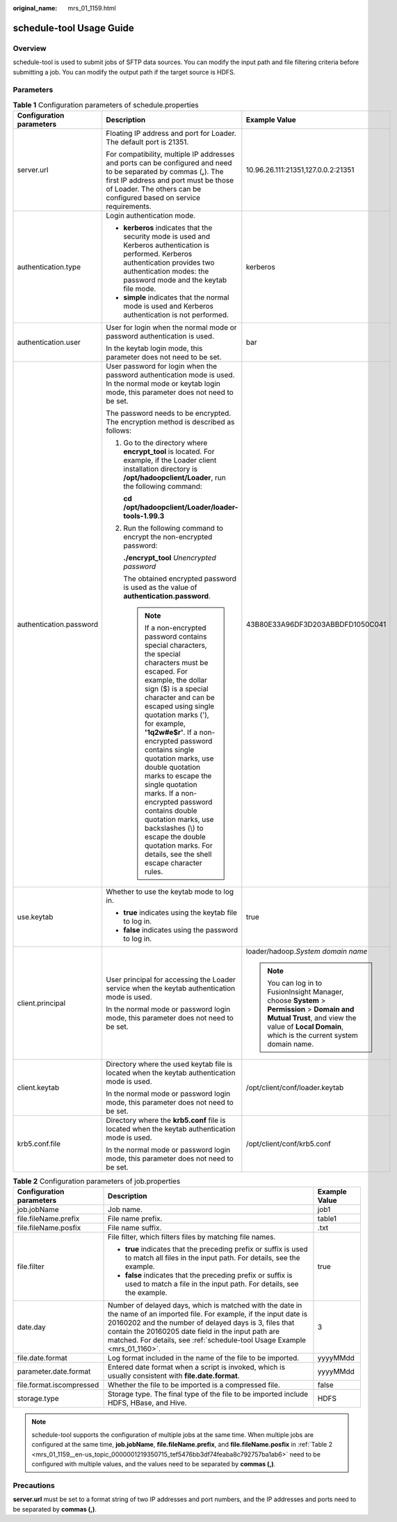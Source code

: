 :original_name: mrs_01_1159.html

.. _mrs_01_1159:

schedule-tool Usage Guide
=========================

Overview
--------

schedule-tool is used to submit jobs of SFTP data sources. You can modify the input path and file filtering criteria before submitting a job. You can modify the output path if the target source is HDFS.

Parameters
----------

.. table:: **Table 1** Configuration parameters of schedule.properties

   +--------------------------+-----------------------------------------------------------------------------------------------------------------------------------------------------------------------------------------------------------------------------------------------------------------------------------------------------------------------------------------------------------------------------------------------------------------------------------------------------------------------------------------------------------------------------------------------------------+------------------------------------------------------------------------------------------------------------------------------------------------------------------------------------------------+
   | Configuration parameters | Description                                                                                                                                                                                                                                                                                                                                                                                                                                                                                                                                               | Example Value                                                                                                                                                                                  |
   +==========================+===========================================================================================================================================================================================================================================================================================================================================================================================================================================================================================================================================================+================================================================================================================================================================================================+
   | server.url               | Floating IP address and port for Loader. The default port is 21351.                                                                                                                                                                                                                                                                                                                                                                                                                                                                                       | 10.96.26.111:21351,127.0.0.2:21351                                                                                                                                                             |
   |                          |                                                                                                                                                                                                                                                                                                                                                                                                                                                                                                                                                           |                                                                                                                                                                                                |
   |                          | For compatibility, multiple IP addresses and ports can be configured and need to be separated by commas (**,**). The first IP address and port must be those of Loader. The others can be configured based on service requirements.                                                                                                                                                                                                                                                                                                                       |                                                                                                                                                                                                |
   +--------------------------+-----------------------------------------------------------------------------------------------------------------------------------------------------------------------------------------------------------------------------------------------------------------------------------------------------------------------------------------------------------------------------------------------------------------------------------------------------------------------------------------------------------------------------------------------------------+------------------------------------------------------------------------------------------------------------------------------------------------------------------------------------------------+
   | authentication.type      | Login authentication mode.                                                                                                                                                                                                                                                                                                                                                                                                                                                                                                                                | kerberos                                                                                                                                                                                       |
   |                          |                                                                                                                                                                                                                                                                                                                                                                                                                                                                                                                                                           |                                                                                                                                                                                                |
   |                          | -  **kerberos** indicates that the security mode is used and Kerberos authentication is performed. Kerberos authentication provides two authentication modes: the password mode and the keytab file mode.                                                                                                                                                                                                                                                                                                                                                 |                                                                                                                                                                                                |
   |                          | -  **simple** indicates that the normal mode is used and Kerberos authentication is not performed.                                                                                                                                                                                                                                                                                                                                                                                                                                                        |                                                                                                                                                                                                |
   +--------------------------+-----------------------------------------------------------------------------------------------------------------------------------------------------------------------------------------------------------------------------------------------------------------------------------------------------------------------------------------------------------------------------------------------------------------------------------------------------------------------------------------------------------------------------------------------------------+------------------------------------------------------------------------------------------------------------------------------------------------------------------------------------------------+
   | authentication.user      | User for login when the normal mode or password authentication is used.                                                                                                                                                                                                                                                                                                                                                                                                                                                                                   | bar                                                                                                                                                                                            |
   |                          |                                                                                                                                                                                                                                                                                                                                                                                                                                                                                                                                                           |                                                                                                                                                                                                |
   |                          | In the keytab login mode, this parameter does not need to be set.                                                                                                                                                                                                                                                                                                                                                                                                                                                                                         |                                                                                                                                                                                                |
   +--------------------------+-----------------------------------------------------------------------------------------------------------------------------------------------------------------------------------------------------------------------------------------------------------------------------------------------------------------------------------------------------------------------------------------------------------------------------------------------------------------------------------------------------------------------------------------------------------+------------------------------------------------------------------------------------------------------------------------------------------------------------------------------------------------+
   | authentication.password  | User password for login when the password authentication mode is used. In the normal mode or keytab login mode, this parameter does not need to be set.                                                                                                                                                                                                                                                                                                                                                                                                   | 43B80E33A96DF3D203ABBDFD1050C041                                                                                                                                                               |
   |                          |                                                                                                                                                                                                                                                                                                                                                                                                                                                                                                                                                           |                                                                                                                                                                                                |
   |                          | The password needs to be encrypted. The encryption method is described as follows:                                                                                                                                                                                                                                                                                                                                                                                                                                                                        |                                                                                                                                                                                                |
   |                          |                                                                                                                                                                                                                                                                                                                                                                                                                                                                                                                                                           |                                                                                                                                                                                                |
   |                          | #. Go to the directory where **encrypt_tool** is located. For example, if the Loader client installation directory is **/opt/hadoopclient/Loader**, run the following command:                                                                                                                                                                                                                                                                                                                                                                            |                                                                                                                                                                                                |
   |                          |                                                                                                                                                                                                                                                                                                                                                                                                                                                                                                                                                           |                                                                                                                                                                                                |
   |                          |    **cd /opt/hadoopclient/Loader/loader-tools-1.99.3**                                                                                                                                                                                                                                                                                                                                                                                                                                                                                                    |                                                                                                                                                                                                |
   |                          |                                                                                                                                                                                                                                                                                                                                                                                                                                                                                                                                                           |                                                                                                                                                                                                |
   |                          | #. Run the following command to encrypt the non-encrypted password:                                                                                                                                                                                                                                                                                                                                                                                                                                                                                       |                                                                                                                                                                                                |
   |                          |                                                                                                                                                                                                                                                                                                                                                                                                                                                                                                                                                           |                                                                                                                                                                                                |
   |                          |    **./encrypt_tool** *Unencrypted password*                                                                                                                                                                                                                                                                                                                                                                                                                                                                                                              |                                                                                                                                                                                                |
   |                          |                                                                                                                                                                                                                                                                                                                                                                                                                                                                                                                                                           |                                                                                                                                                                                                |
   |                          |    The obtained encrypted password is used as the value of **authentication.password**.                                                                                                                                                                                                                                                                                                                                                                                                                                                                   |                                                                                                                                                                                                |
   |                          |                                                                                                                                                                                                                                                                                                                                                                                                                                                                                                                                                           |                                                                                                                                                                                                |
   |                          |    .. note::                                                                                                                                                                                                                                                                                                                                                                                                                                                                                                                                              |                                                                                                                                                                                                |
   |                          |                                                                                                                                                                                                                                                                                                                                                                                                                                                                                                                                                           |                                                                                                                                                                                                |
   |                          |       If a non-encrypted password contains special characters, the special characters must be escaped. For example, the dollar sign ($) is a special character and can be escaped using single quotation marks ('), for example, **'1q2w#e$r'**. If a non-encrypted password contains single quotation marks, use double quotation marks to escape the single quotation marks. If a non-encrypted password contains double quotation marks, use backslashes (\\) to escape the double quotation marks. For details, see the shell escape character rules. |                                                                                                                                                                                                |
   +--------------------------+-----------------------------------------------------------------------------------------------------------------------------------------------------------------------------------------------------------------------------------------------------------------------------------------------------------------------------------------------------------------------------------------------------------------------------------------------------------------------------------------------------------------------------------------------------------+------------------------------------------------------------------------------------------------------------------------------------------------------------------------------------------------+
   | use.keytab               | Whether to use the keytab mode to log in.                                                                                                                                                                                                                                                                                                                                                                                                                                                                                                                 | true                                                                                                                                                                                           |
   |                          |                                                                                                                                                                                                                                                                                                                                                                                                                                                                                                                                                           |                                                                                                                                                                                                |
   |                          | -  **true** indicates using the keytab file to log in.                                                                                                                                                                                                                                                                                                                                                                                                                                                                                                    |                                                                                                                                                                                                |
   |                          | -  **false** indicates using the password to log in.                                                                                                                                                                                                                                                                                                                                                                                                                                                                                                      |                                                                                                                                                                                                |
   +--------------------------+-----------------------------------------------------------------------------------------------------------------------------------------------------------------------------------------------------------------------------------------------------------------------------------------------------------------------------------------------------------------------------------------------------------------------------------------------------------------------------------------------------------------------------------------------------------+------------------------------------------------------------------------------------------------------------------------------------------------------------------------------------------------+
   | client.principal         | User principal for accessing the Loader service when the keytab authentication mode is used.                                                                                                                                                                                                                                                                                                                                                                                                                                                              | loader/hadoop.\ *System domain name*                                                                                                                                                           |
   |                          |                                                                                                                                                                                                                                                                                                                                                                                                                                                                                                                                                           |                                                                                                                                                                                                |
   |                          | In the normal mode or password login mode, this parameter does not need to be set.                                                                                                                                                                                                                                                                                                                                                                                                                                                                        | .. note::                                                                                                                                                                                      |
   |                          |                                                                                                                                                                                                                                                                                                                                                                                                                                                                                                                                                           |                                                                                                                                                                                                |
   |                          |                                                                                                                                                                                                                                                                                                                                                                                                                                                                                                                                                           |    You can log in to FusionInsight Manager, choose **System** > **Permission** > **Domain and Mutual Trust**, and view the value of **Local Domain**, which is the current system domain name. |
   +--------------------------+-----------------------------------------------------------------------------------------------------------------------------------------------------------------------------------------------------------------------------------------------------------------------------------------------------------------------------------------------------------------------------------------------------------------------------------------------------------------------------------------------------------------------------------------------------------+------------------------------------------------------------------------------------------------------------------------------------------------------------------------------------------------+
   | client.keytab            | Directory where the used keytab file is located when the keytab authentication mode is used.                                                                                                                                                                                                                                                                                                                                                                                                                                                              | /opt/client/conf/loader.keytab                                                                                                                                                                 |
   |                          |                                                                                                                                                                                                                                                                                                                                                                                                                                                                                                                                                           |                                                                                                                                                                                                |
   |                          | In the normal mode or password login mode, this parameter does not need to be set.                                                                                                                                                                                                                                                                                                                                                                                                                                                                        |                                                                                                                                                                                                |
   +--------------------------+-----------------------------------------------------------------------------------------------------------------------------------------------------------------------------------------------------------------------------------------------------------------------------------------------------------------------------------------------------------------------------------------------------------------------------------------------------------------------------------------------------------------------------------------------------------+------------------------------------------------------------------------------------------------------------------------------------------------------------------------------------------------+
   | krb5.conf.file           | Directory where the **krb5.conf** file is located when the keytab authentication mode is used.                                                                                                                                                                                                                                                                                                                                                                                                                                                            | /opt/client/conf/krb5.conf                                                                                                                                                                     |
   |                          |                                                                                                                                                                                                                                                                                                                                                                                                                                                                                                                                                           |                                                                                                                                                                                                |
   |                          | In the normal mode or password login mode, this parameter does not need to be set.                                                                                                                                                                                                                                                                                                                                                                                                                                                                        |                                                                                                                                                                                                |
   +--------------------------+-----------------------------------------------------------------------------------------------------------------------------------------------------------------------------------------------------------------------------------------------------------------------------------------------------------------------------------------------------------------------------------------------------------------------------------------------------------------------------------------------------------------------------------------------------------+------------------------------------------------------------------------------------------------------------------------------------------------------------------------------------------------+

.. _mrs_01_1159__en-us_topic_0000001219350715_tef5476bb3df74feaba8c792757ba1ab6:

.. table:: **Table 2** Configuration parameters of job.properties

   +--------------------------+----------------------------------------------------------------------------------------------------------------------------------------------------------------------------------------------------------------------------------------------------------------------------------------------------------------------+-----------------------+
   | Configuration parameters | Description                                                                                                                                                                                                                                                                                                          | Example Value         |
   +==========================+======================================================================================================================================================================================================================================================================================================================+=======================+
   | job.jobName              | Job name.                                                                                                                                                                                                                                                                                                            | job1                  |
   +--------------------------+----------------------------------------------------------------------------------------------------------------------------------------------------------------------------------------------------------------------------------------------------------------------------------------------------------------------+-----------------------+
   | file.fileName.prefix     | File name prefix.                                                                                                                                                                                                                                                                                                    | table1                |
   +--------------------------+----------------------------------------------------------------------------------------------------------------------------------------------------------------------------------------------------------------------------------------------------------------------------------------------------------------------+-----------------------+
   | file.fileName.posfix     | File name suffix.                                                                                                                                                                                                                                                                                                    | .txt                  |
   +--------------------------+----------------------------------------------------------------------------------------------------------------------------------------------------------------------------------------------------------------------------------------------------------------------------------------------------------------------+-----------------------+
   | file.filter              | File filter, which filters files by matching file names.                                                                                                                                                                                                                                                             | true                  |
   |                          |                                                                                                                                                                                                                                                                                                                      |                       |
   |                          | -  **true** indicates that the preceding prefix or suffix is used to match all files in the input path. For details, see the example.                                                                                                                                                                                |                       |
   |                          | -  **false** indicates that the preceding prefix or suffix is used to match a file in the input path. For details, see the example.                                                                                                                                                                                  |                       |
   +--------------------------+----------------------------------------------------------------------------------------------------------------------------------------------------------------------------------------------------------------------------------------------------------------------------------------------------------------------+-----------------------+
   | date.day                 | Number of delayed days, which is matched with the date in the name of an imported file. For example, if the input date is 20160202 and the number of delayed days is 3, files that contain the 20160205 date field in the input path are matched. For details, see :ref:`schedule-tool Usage Example <mrs_01_1160>`. | 3                     |
   +--------------------------+----------------------------------------------------------------------------------------------------------------------------------------------------------------------------------------------------------------------------------------------------------------------------------------------------------------------+-----------------------+
   | file.date.format         | Log format included in the name of the file to be imported.                                                                                                                                                                                                                                                          | yyyyMMdd              |
   +--------------------------+----------------------------------------------------------------------------------------------------------------------------------------------------------------------------------------------------------------------------------------------------------------------------------------------------------------------+-----------------------+
   | parameter.date.format    | Entered date format when a script is invoked, which is usually consistent with **file.date.format**.                                                                                                                                                                                                                 | yyyyMMdd              |
   +--------------------------+----------------------------------------------------------------------------------------------------------------------------------------------------------------------------------------------------------------------------------------------------------------------------------------------------------------------+-----------------------+
   | file.format.iscompressed | Whether the file to be imported is a compressed file.                                                                                                                                                                                                                                                                | false                 |
   +--------------------------+----------------------------------------------------------------------------------------------------------------------------------------------------------------------------------------------------------------------------------------------------------------------------------------------------------------------+-----------------------+
   | storage.type             | Storage type. The final type of the file to be imported include HDFS, HBase, and Hive.                                                                                                                                                                                                                               | HDFS                  |
   +--------------------------+----------------------------------------------------------------------------------------------------------------------------------------------------------------------------------------------------------------------------------------------------------------------------------------------------------------------+-----------------------+

.. note::

   schedule-tool supports the configuration of multiple jobs at the same time. When multiple jobs are configured at the same time, **job.jobName**, **file.fileName.prefix**, and **file.fileName.posfix** in :ref:`Table 2 <mrs_01_1159__en-us_topic_0000001219350715_tef5476bb3df74feaba8c792757ba1ab6>` need to be configured with multiple values, and the values need to be separated by **commas (,)**.

Precautions
-----------

**server.url** must be set to a format string of two IP addresses and port numbers, and the IP addresses and ports need to be separated by **commas (,)**.
